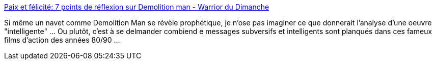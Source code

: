 :jbake-type: post
:jbake-status: published
:jbake-title: Paix et félicité: 7 points de réflexion sur Demolition man - Warrior du Dimanche
:jbake-tags: science-fiction,politique,société,surveillance,_mois_déc.,_année_2013
:jbake-date: 2013-12-03
:jbake-depth: ../
:jbake-uri: shaarli/1386085858000.adoc
:jbake-source: https://nicolas-delsaux.hd.free.fr/Shaarli?searchterm=http%3A%2F%2Fwww.warriordudimanche.net%2Farticle209%2Fpaix-et-felicite-jusque-la-tout-va-bien-jusque-la-tout-va-bien&searchtags=science-fiction+politique+soci%C3%A9t%C3%A9+surveillance+_mois_d%C3%A9c.+_ann%C3%A9e_2013
:jbake-style: shaarli

http://www.warriordudimanche.net/article209/paix-et-felicite-jusque-la-tout-va-bien-jusque-la-tout-va-bien[Paix et félicité: 7 points de réflexion sur Demolition man - Warrior du Dimanche]

Si même un navet comme Demolition Man se révèle prophétique, je n'ose pas imaginer ce que donnerait l'analyse d'une oeuvre "intelligente" ... Ou plutôt, c'est à se delmander combiend e messages subversifs et intelligents sont planqués dans ces fameux films d'action des années 80/90 ...
